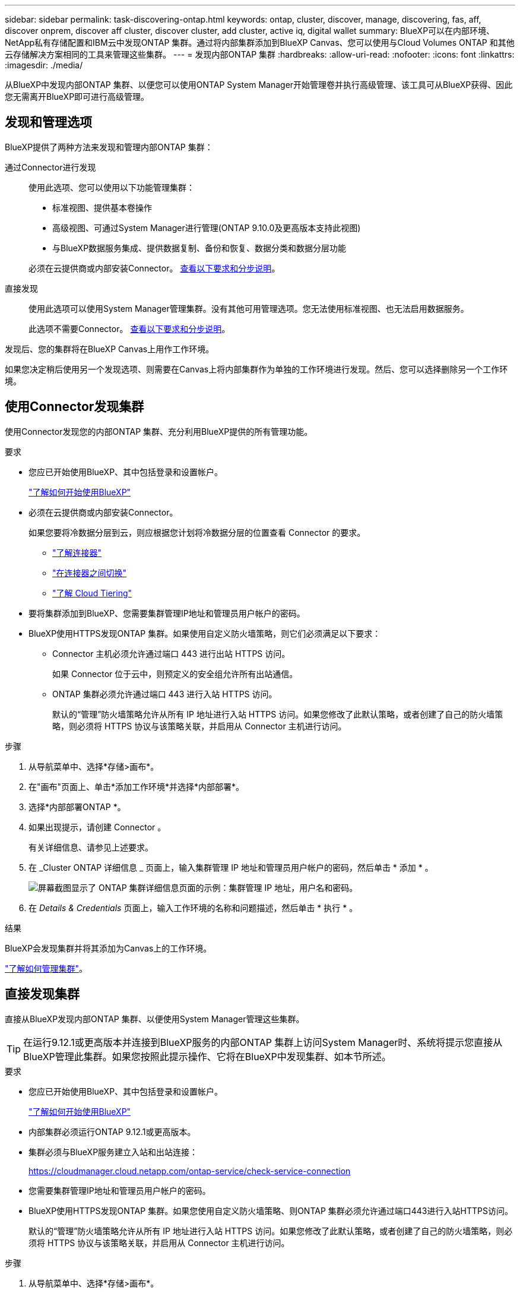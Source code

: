 ---
sidebar: sidebar 
permalink: task-discovering-ontap.html 
keywords: ontap, cluster, discover, manage, discovering, fas, aff, discover onprem, discover aff cluster, discover cluster, add cluster, active iq, digital wallet 
summary: BlueXP可以在内部环境、NetApp私有存储配置和IBM云中发现ONTAP 集群。通过将内部集群添加到BlueXP Canvas、您可以使用与Cloud Volumes ONTAP 和其他云存储解决方案相同的工具来管理这些集群。 
---
= 发现内部ONTAP 集群
:hardbreaks:
:allow-uri-read: 
:nofooter: 
:icons: font
:linkattrs: 
:imagesdir: ./media/


[role="lead"]
从BlueXP中发现内部ONTAP 集群、以便您可以使用ONTAP System Manager开始管理卷并执行高级管理、该工具可从BlueXP获得、因此您无需离开BlueXP即可进行高级管理。



== 发现和管理选项

BlueXP提供了两种方法来发现和管理内部ONTAP 集群：

通过Connector进行发现:: 使用此选项、您可以使用以下功能管理集群：
+
--
* 标准视图、提供基本卷操作
* 高级视图、可通过System Manager进行管理(ONTAP 9.10.0及更高版本支持此视图)
* 与BlueXP数据服务集成、提供数据复制、备份和恢复、数据分类和数据分层功能


必须在云提供商或内部安装Connector。 <<使用Connector发现集群,查看以下要求和分步说明>>。

--
直接发现:: 使用此选项可以使用System Manager管理集群。没有其他可用管理选项。您无法使用标准视图、也无法启用数据服务。
+
--
此选项不需要Connector。 <<直接发现集群,查看以下要求和分步说明>>。

--


发现后、您的集群将在BlueXP Canvas上用作工作环境。

如果您决定稍后使用另一个发现选项、则需要在Canvas上将内部集群作为单独的工作环境进行发现。然后、您可以选择删除另一个工作环境。



== 使用Connector发现集群

使用Connector发现您的内部ONTAP 集群、充分利用BlueXP提供的所有管理功能。

.要求
* 您应已开始使用BlueXP、其中包括登录和设置帐户。
+
https://docs.netapp.com/us-en/cloud-manager-setup-admin/concept-overview.html["了解如何开始使用BlueXP"^]

* 必须在云提供商或内部安装Connector。
+
如果您要将冷数据分层到云，则应根据您计划将冷数据分层的位置查看 Connector 的要求。

+
** https://docs.netapp.com/us-en/cloud-manager-setup-admin/concept-connectors.html["了解连接器"^]
** https://docs.netapp.com/us-en/cloud-manager-setup-admin/task-managing-connectors.html["在连接器之间切换"^]
** https://docs.netapp.com/us-en/cloud-manager-tiering/concept-cloud-tiering.html["了解 Cloud Tiering"^]


* 要将集群添加到BlueXP、您需要集群管理IP地址和管理员用户帐户的密码。
* BlueXP使用HTTPS发现ONTAP 集群。如果使用自定义防火墙策略，则它们必须满足以下要求：
+
** Connector 主机必须允许通过端口 443 进行出站 HTTPS 访问。
+
如果 Connector 位于云中，则预定义的安全组允许所有出站通信。

** ONTAP 集群必须允许通过端口 443 进行入站 HTTPS 访问。
+
默认的“管理”防火墙策略允许从所有 IP 地址进行入站 HTTPS 访问。如果您修改了此默认策略，或者创建了自己的防火墙策略，则必须将 HTTPS 协议与该策略关联，并启用从 Connector 主机进行访问。





.步骤
. 从导航菜单中、选择*存储>画布*。
. 在"画布"页面上、单击*添加工作环境*并选择*内部部署*。
. 选择*内部部署ONTAP *。
. 如果出现提示，请创建 Connector 。
+
有关详细信息、请参见上述要求。

. 在 _Cluster ONTAP 详细信息 _ 页面上，输入集群管理 IP 地址和管理员用户帐户的密码，然后单击 * 添加 * 。
+
image:screenshot_discover_ontap.png["屏幕截图显示了 ONTAP 集群详细信息页面的示例：集群管理 IP 地址，用户名和密码。"]

. 在 _Details & Credentials_ 页面上，输入工作环境的名称和问题描述，然后单击 * 执行 * 。


.结果
BlueXP会发现集群并将其添加为Canvas上的工作环境。

link:task-manage-ontap-connector.html["了解如何管理集群"]。



== 直接发现集群

直接从BlueXP发现内部ONTAP 集群、以便使用System Manager管理这些集群。


TIP: 在运行9.12.1或更高版本并连接到BlueXP服务的内部ONTAP 集群上访问System Manager时、系统将提示您直接从BlueXP管理此集群。如果您按照此提示操作、它将在BlueXP中发现集群、如本节所述。

.要求
* 您应已开始使用BlueXP、其中包括登录和设置帐户。
+
https://docs.netapp.com/us-en/cloud-manager-setup-admin/concept-overview.html["了解如何开始使用BlueXP"^]

* 内部集群必须运行ONTAP 9.12.1或更高版本。
* 集群必须与BlueXP服务建立入站和出站连接：
+
https://cloudmanager.cloud.netapp.com/ontap-service/check-service-connection

* 您需要集群管理IP地址和管理员用户帐户的密码。
* BlueXP使用HTTPS发现ONTAP 集群。如果您使用自定义防火墙策略、则ONTAP 集群必须允许通过端口443进行入站HTTPS访问。
+
默认的“管理”防火墙策略允许从所有 IP 地址进行入站 HTTPS 访问。如果您修改了此默认策略，或者创建了自己的防火墙策略，则必须将 HTTPS 协议与该策略关联，并启用从 Connector 主机进行访问。



.步骤
. 从导航菜单中、选择*存储>画布*。
. 在"画布"页面上、单击*添加工作环境*并选择*内部部署*。
. 选择*本地内部部署ONTAP (Direct)*。
. 输入集群管理IP地址和管理员用户帐户的密码、然后单击*添加*。


.结果
BlueXP会发现集群并将其添加为Canvas上的工作环境。

link:task-manage-ontap-direct.html["了解如何管理集群"]。
